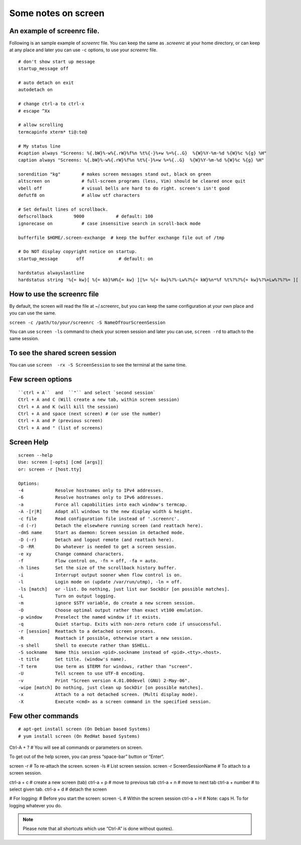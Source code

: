 Some notes on screen
=====

An example of screenrc file.
-----

Following is an sample example of `screenrc` file. You can keep the same as `.screenrc` at your home directory, or can keep at any place and later you can use ``-c`` options, to use your `screenrc` file.

::

    # don't show start up message
    startup_message off

    # auto detach on exit
    autodetach on

    # change ctrl-a to ctrl-x
    # escape ^Xx

    # allow scrolling
    termcapinfo xterm* ti@:te@

    # My status line
    #caption always "Screens: %{.bW}%-w%{.rW}%f%n %t%{-}%+w %=%{..G}  %{W}%Y-%m-%d %{W}%c %{g} %H"
    caption always "Screens: %{.bW}%-w%{.rW}%f%n %t%{-}%+w %=%{..G}  %{W}%Y-%m-%d %{W}%c %{g} %H"

    sorendition "kg"        # makes screen messages stand out, black on green
    altscreen on            # full-screen programs (less, Vim) should be cleared once quit
    vbell off               # visual bells are hard to do right. screen's isn't good
    defutf8 on              # allow utf characters

    # Set default lines of scrollback.
    defscrollback        9000            # default: 100
    ignorecase on           # case insensitive search in scroll-back mode

    bufferfile $HOME/.screen-exchange  # keep the buffer exchange file out of /tmp

    # Do NOT display copyright notice on startup.
    startup_message       off             # default: on

    hardstatus alwayslastline
    hardstatus string '%{= kw}[ %{= kb}%H%{= kw} ][%= %{= kw}%?%-Lw%?%{= kW}%n*%f %t%?%?%{= kw}%?%+Lw%?%?%= ][ %{r}%l%{w} ]%{w}[%{r} %d/%m/%y %C %A %{w}]%{w}'


How to use the screenrc file
-----
By default, the screen will read the file at ~/.screenrc, but you can keep the same configuration at your own place and you can use the same.

``screen -c /path/to/your/screenrc -S NameOfYourScreenSession``

You can use ``screen -ls`` command to check your screen session and later you can use, ``screen -rd`` to attach to the same session.


To see the shared screen session
-----

You can use ``screen  -rx -S ScreenSession`` to see the terminal at the same time.


Few screen options
-----

::


    ``ctrl + A``  and  ``"`` and select `second session`
    Ctrl + A and C (Will create a new tab, within screen session)
    Ctrl + A and K (will kill the session)
    Ctrl + A and space (next screen) # (or use the number)
    Ctrl + A and P (previous screen)
    Ctrl + A and " (list of screens)


Screen Help
-----

::

    screen --help
    Use: screen [-opts] [cmd [args]]
    or: screen -r [host.tty]

    Options:
    -4            Resolve hostnames only to IPv4 addresses.
    -6            Resolve hostnames only to IPv6 addresses.
    -a            Force all capabilities into each window's termcap.
    -A -[r|R]     Adapt all windows to the new display width & height.
    -c file       Read configuration file instead of '.screenrc'.
    -d (-r)       Detach the elsewhere running screen (and reattach here).
    -dmS name     Start as daemon: Screen session in detached mode.
    -D (-r)       Detach and logout remote (and reattach here).
    -D -RR        Do whatever is needed to get a screen session.
    -e xy         Change command characters.
    -f            Flow control on, -fn = off, -fa = auto.
    -h lines      Set the size of the scrollback history buffer.
    -i            Interrupt output sooner when flow control is on.
    -l            Login mode on (update /var/run/utmp), -ln = off.
    -ls [match]   or -list. Do nothing, just list our SockDir [on possible matches].
    -L            Turn on output logging.
    -m            ignore $STY variable, do create a new screen session.
    -O            Choose optimal output rather than exact vt100 emulation.
    -p window     Preselect the named window if it exists.
    -q            Quiet startup. Exits with non-zero return code if unsuccessful.
    -r [session]  Reattach to a detached screen process.
    -R            Reattach if possible, otherwise start a new session.
    -s shell      Shell to execute rather than $SHELL.
    -S sockname   Name this session <pid>.sockname instead of <pid>.<tty>.<host>.
    -t title      Set title. (window's name).
    -T term       Use term as $TERM for windows, rather than "screen".
    -U            Tell screen to use UTF-8 encoding.
    -v            Print "Screen version 4.01.00devel (GNU) 2-May-06".
    -wipe [match] Do nothing, just clean up SockDir [on possible matches].
    -x            Attach to a not detached screen. (Multi display mode).
    -X            Execute <cmd> as a screen command in the specified session.



Few other commands
-----

::


# apt-get install screen (On Debian based Systems)
# yum install screen (On RedHat based Systems)

Ctrl-A + ? # You will see all commands or parameters on screen.

To get out of the help screen, you can press “space-bar” button or “Enter“. 

screen -r # To re-attach the screen.
screen -ls # List screen session.
screen -r ScreenSessionName # To attach to a screen session.

ctrl-a + c # create a new screen (tab)
ctrl-a + p # move to previous tab
ctrl-a + n # move to next tab
ctrl-a + number # to select given tab.
ctrl-a + d # detach the screen


# For logging:
# Before you start the screen:
screen -L
# Within the screen session
ctrl-a + H # Note: caps H. To for logging whatever you do.



.. Note:: Please note that all shortcuts which use “Ctrl-A” is done without quotes).
